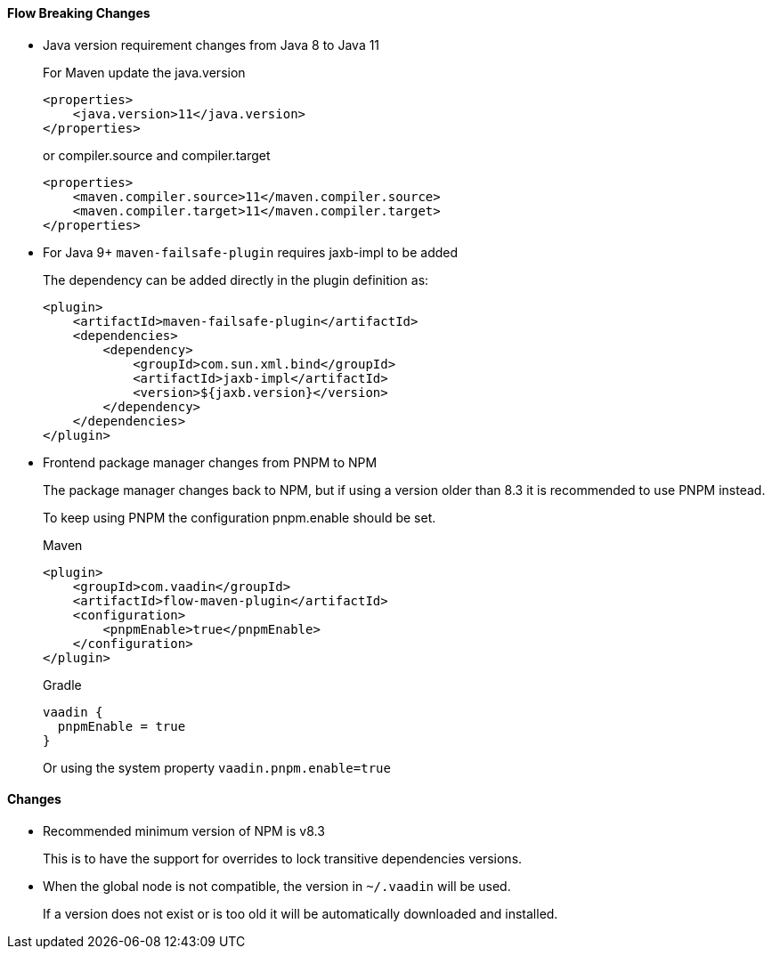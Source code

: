 [discrete]
==== Flow Breaking Changes

- Java version requirement changes from Java 8 to Java 11
+
For Maven update the java.version
+
[source, xml]
----
<properties>
    <java.version>11</java.version>
</properties>
----
+
or compiler.source and compiler.target
+
[source, xml]
----
<properties>
    <maven.compiler.source>11</maven.compiler.source>
    <maven.compiler.target>11</maven.compiler.target>
</properties>
----

- For Java 9+ `maven-failsafe-plugin` requires jaxb-impl to be added
+
The dependency can be added directly in the plugin definition as:
+
[source, xml]
----
<plugin>
    <artifactId>maven-failsafe-plugin</artifactId>
    <dependencies>
        <dependency>
            <groupId>com.sun.xml.bind</groupId>
            <artifactId>jaxb-impl</artifactId>
            <version>${jaxb.version}</version>
        </dependency>
    </dependencies>
</plugin>
----

- Frontend package manager changes from PNPM to NPM
+
The package manager changes back to NPM, but if using a version older than
8.3 it is recommended to use PNPM instead.
+
To keep using PNPM the configuration pnpm.enable should be set.
+
.Maven
[source, xml]
----
<plugin>
    <groupId>com.vaadin</groupId>
    <artifactId>flow-maven-plugin</artifactId>
    <configuration>
        <pnpmEnable>true</pnpmEnable>
    </configuration>
</plugin>
----
+
.Gradle
[source, groovy]
----
vaadin {
  pnpmEnable = true
}
----
+
Or using the system property `vaadin.pnpm.enable=true`

[discrete]
==== Changes

- Recommended minimum version of NPM is v8.3
+
This is to have the support for overrides to lock transitive dependencies versions.

- When the global node is not compatible, the version in `~/.vaadin` will be used.
+
If a version does not exist or is too old it will be automatically downloaded and installed.

